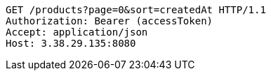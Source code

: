 [source,http,options="nowrap"]
----
GET /products?page=0&sort=createdAt HTTP/1.1
Authorization: Bearer (accessToken)
Accept: application/json
Host: 3.38.29.135:8080

----